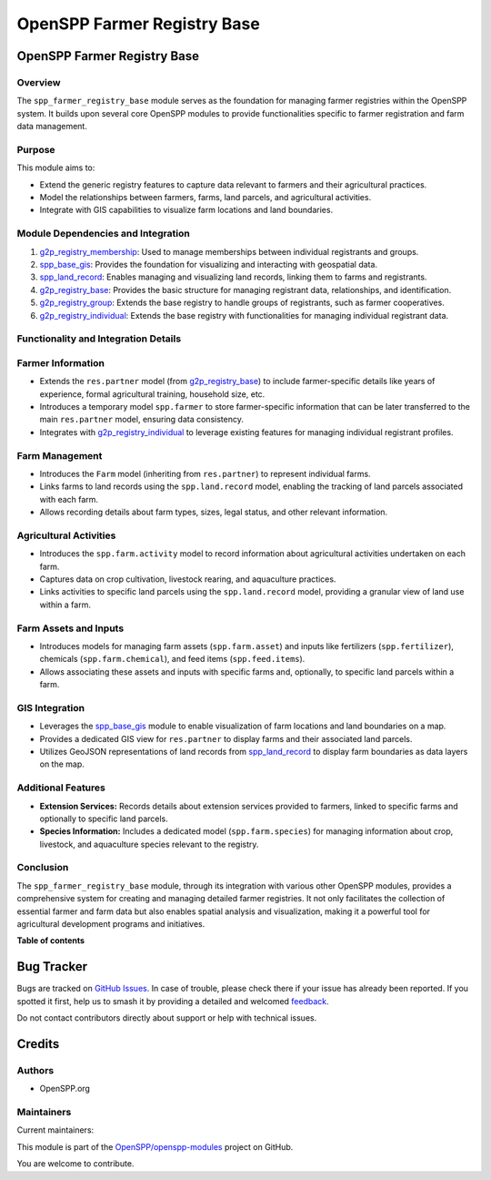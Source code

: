 ============================
OpenSPP Farmer Registry Base
============================

.. 
   !!!!!!!!!!!!!!!!!!!!!!!!!!!!!!!!!!!!!!!!!!!!!!!!!!!!
   !! This file is generated by oca-gen-addon-readme !!
   !! changes will be overwritten.                   !!
   !!!!!!!!!!!!!!!!!!!!!!!!!!!!!!!!!!!!!!!!!!!!!!!!!!!!
   !! source digest: sha256:f03ad61a7b9eccd36509060af53986783411b4fcd858d78f5810f349ead02d34
   !!!!!!!!!!!!!!!!!!!!!!!!!!!!!!!!!!!!!!!!!!!!!!!!!!!!

.. |badge1| image:: https://img.shields.io/badge/maturity-Beta-yellow.png
    :target: https://odoo-community.org/page/development-status
    :alt: Beta
.. |badge2| image:: https://img.shields.io/badge/licence-LGPL--3-blue.png
    :target: http://www.gnu.org/licenses/lgpl-3.0-standalone.html
    :alt: License: LGPL-3
.. |badge3| image:: https://img.shields.io/badge/github-OpenSPP%2Fopenspp--modules-lightgray.png?logo=github
    :target: https://github.com/OpenSPP/openspp-modules/tree/17.0/spp_farmer_registry_base
    :alt: OpenSPP/openspp-modules

|badge1| |badge2| |badge3|

OpenSPP Farmer Registry Base
============================

Overview
--------

The ``spp_farmer_registry_base`` module serves as the foundation for
managing farmer registries within the OpenSPP system. It builds upon
several core OpenSPP modules to provide functionalities specific to
farmer registration and farm data management.

Purpose
-------

This module aims to:

-  Extend the generic registry features to capture data relevant to
   farmers and their agricultural practices.
-  Model the relationships between farmers, farms, land parcels, and
   agricultural activities.
-  Integrate with GIS capabilities to visualize farm locations and land
   boundaries.

Module Dependencies and Integration
-----------------------------------

1. `g2p_registry_membership <g2p_registry_membership>`__: Used to manage
   memberships between individual registrants and groups.
2. `spp_base_gis <spp_base_gis>`__: Provides the foundation for
   visualizing and interacting with geospatial data.
3. `spp_land_record <spp_land_record>`__: Enables managing and
   visualizing land records, linking them to farms and registrants.
4. `g2p_registry_base <g2p_registry_base>`__: Provides the basic
   structure for managing registrant data, relationships, and
   identification.
5. `g2p_registry_group <g2p_registry_group>`__: Extends the base
   registry to handle groups of registrants, such as farmer
   cooperatives.
6. `g2p_registry_individual <g2p_registry_individual>`__: Extends the
   base registry with functionalities for managing individual registrant
   data.

Functionality and Integration Details
-------------------------------------

Farmer Information
------------------

-  Extends the ``res.partner`` model (from
   `g2p_registry_base <g2p_registry_base>`__) to include farmer-specific
   details like years of experience, formal agricultural training,
   household size, etc.
-  Introduces a temporary model ``spp.farmer`` to store farmer-specific
   information that can be later transferred to the main ``res.partner``
   model, ensuring data consistency.
-  Integrates with `g2p_registry_individual <g2p_registry_individual>`__
   to leverage existing features for managing individual registrant
   profiles.

Farm Management
---------------

-  Introduces the ``Farm`` model (inheriting from ``res.partner``) to
   represent individual farms.
-  Links farms to land records using the ``spp.land.record`` model,
   enabling the tracking of land parcels associated with each farm.
-  Allows recording details about farm types, sizes, legal status, and
   other relevant information.

Agricultural Activities
-----------------------

-  Introduces the ``spp.farm.activity`` model to record information
   about agricultural activities undertaken on each farm.
-  Captures data on crop cultivation, livestock rearing, and aquaculture
   practices.
-  Links activities to specific land parcels using the
   ``spp.land.record`` model, providing a granular view of land use
   within a farm.

Farm Assets and Inputs
----------------------

-  Introduces models for managing farm assets (``spp.farm.asset``) and
   inputs like fertilizers (``spp.fertilizer``), chemicals
   (``spp.farm.chemical``), and feed items (``spp.feed.items``).
-  Allows associating these assets and inputs with specific farms and,
   optionally, to specific land parcels within a farm.

GIS Integration
---------------

-  Leverages the `spp_base_gis <spp_base_gis>`__ module to enable
   visualization of farm locations and land boundaries on a map.
-  Provides a dedicated GIS view for ``res.partner`` to display farms
   and their associated land parcels.
-  Utilizes GeoJSON representations of land records from
   `spp_land_record <spp_land_record>`__ to display farm boundaries as
   data layers on the map.

Additional Features
-------------------

-  **Extension Services:** Records details about extension services
   provided to farmers, linked to specific farms and optionally to
   specific land parcels.
-  **Species Information:** Includes a dedicated model
   (``spp.farm.species``) for managing information about crop,
   livestock, and aquaculture species relevant to the registry.

Conclusion
----------

The ``spp_farmer_registry_base`` module, through its integration with
various other OpenSPP modules, provides a comprehensive system for
creating and managing detailed farmer registries. It not only
facilitates the collection of essential farmer and farm data but also
enables spatial analysis and visualization, making it a powerful tool
for agricultural development programs and initiatives.

**Table of contents**

.. contents::
   :local:

Bug Tracker
===========

Bugs are tracked on `GitHub Issues <https://github.com/OpenSPP/openspp-modules/issues>`_.
In case of trouble, please check there if your issue has already been reported.
If you spotted it first, help us to smash it by providing a detailed and welcomed
`feedback <https://github.com/OpenSPP/openspp-modules/issues/new?body=module:%20spp_farmer_registry_base%0Aversion:%2017.0%0A%0A**Steps%20to%20reproduce**%0A-%20...%0A%0A**Current%20behavior**%0A%0A**Expected%20behavior**>`_.

Do not contact contributors directly about support or help with technical issues.

Credits
=======

Authors
-------

* OpenSPP.org

Maintainers
-----------

.. |maintainer-jeremi| image:: https://github.com/jeremi.png?size=40px
    :target: https://github.com/jeremi
    :alt: jeremi
.. |maintainer-gonzalesedwin1123| image:: https://github.com/gonzalesedwin1123.png?size=40px
    :target: https://github.com/gonzalesedwin1123
    :alt: gonzalesedwin1123
.. |maintainer-reichie020212| image:: https://github.com/reichie020212.png?size=40px
    :target: https://github.com/reichie020212
    :alt: reichie020212

Current maintainers:

|maintainer-jeremi| |maintainer-gonzalesedwin1123| |maintainer-reichie020212| 

This module is part of the `OpenSPP/openspp-modules <https://github.com/OpenSPP/openspp-modules/tree/17.0/spp_farmer_registry_base>`_ project on GitHub.

You are welcome to contribute.
